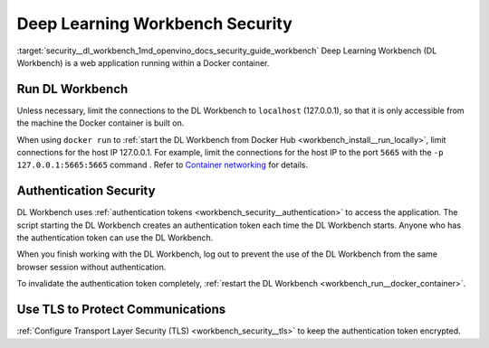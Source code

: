 .. index:: pair: page; Deep Learning Workbench Security
.. _security__dl_workbench:

.. meta::
   :description: Description of DL Workbench, how to run it and how it is secured.
   :keywords: DL Workbench, Deep Learning Workbench, security, Docker, authentication, tls,
              authentication token


Deep Learning Workbench Security
================================

:target:`security__dl_workbench_1md_openvino_docs_security_guide_workbench` Deep Learning Workbench (DL Workbench) 
is a web application running within a Docker container.

Run DL Workbench
~~~~~~~~~~~~~~~~

Unless necessary, limit the connections to the DL Workbench to ``localhost`` (127.0.0.1), so that it is only accessible from 
the machine the Docker container is built on.

When using ``docker run`` to :ref:`start the DL Workbench from Docker Hub <workbench_install__run_locally>`, 
limit connections for the host IP 127.0.0.1. For example, limit the connections for the host IP to the port ``5665`` 
with the ``-p 127.0.0.1:5665:5665`` command . Refer to 
`Container networking <https://docs.docker.com/config/containers/container-networking/#published-ports>`__ for details.

Authentication Security
~~~~~~~~~~~~~~~~~~~~~~~

DL Workbench uses :ref:`authentication tokens <workbench_security__authentication>` to access the application. 
The script starting the DL Workbench creates an authentication token each time the DL Workbench starts. Anyone who has 
the authentication token can use the DL Workbench.

When you finish working with the DL Workbench, log out to prevent the use of the DL Workbench from the same browser session 
without authentication.

To invalidate the authentication token completely, 
:ref:`restart the DL Workbench <workbench_run__docker_container>`.

Use TLS to Protect Communications
~~~~~~~~~~~~~~~~~~~~~~~~~~~~~~~~~

:ref:`Configure Transport Layer Security (TLS) <workbench_security__tls>` to keep 
the authentication token encrypted.

